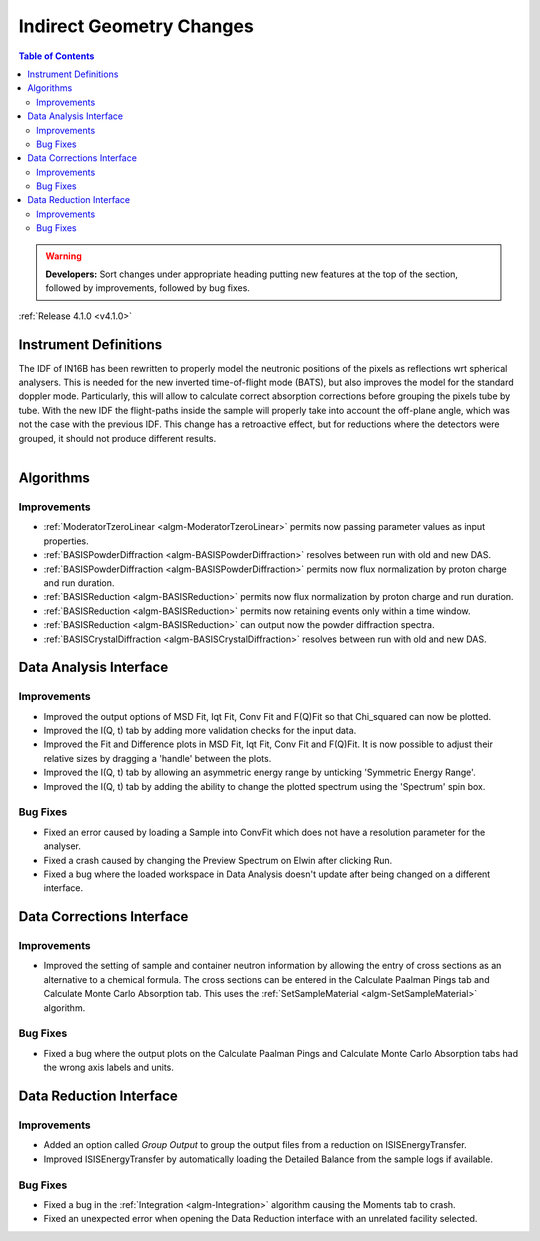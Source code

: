 =========================
Indirect Geometry Changes
=========================

.. contents:: Table of Contents
   :local:

.. warning:: **Developers:** Sort changes under appropriate heading
    putting new features at the top of the section, followed by
    improvements, followed by bug fixes.

:ref:`Release 4.1.0 <v4.1.0>`

Instrument Definitions
----------------------

The IDF of IN16B has been rewritten to properly model the neutronic positions of the pixels as reflections wrt spherical analysers.
This is needed for the new inverted time-of-flight mode (BATS), but also improves the model for the standard doppler mode.
Particularly, this will allow to calculate correct absorption corrections before grouping the pixels tube by tube.
With the new IDF the flight-paths inside the sample will properly take into account the off-plane angle, which was not the case with the previous IDF.
This change has a retroactive effect, but for reductions where the detectors were grouped, it should not produce different results.

.. figure:: ../../images/IN16B-R.png
   :align: left
   :scale: 49%

.. figure:: ../../images/IN16B-N.png
   :align: right
   :scale: 50%

Algorithms
----------

Improvements
############

- :ref:`ModeratorTzeroLinear <algm-ModeratorTzeroLinear>` permits now passing parameter values as input properties.
- :ref:`BASISPowderDiffraction <algm-BASISPowderDiffraction>` resolves between run with old and new DAS.
- :ref:`BASISPowderDiffraction <algm-BASISPowderDiffraction>` permits now flux normalization by proton charge and run duration.
- :ref:`BASISReduction <algm-BASISReduction>` permits now flux normalization by proton charge and run duration.
- :ref:`BASISReduction <algm-BASISReduction>` permits now retaining events only within a time window.
- :ref:`BASISReduction <algm-BASISReduction>` can output now the powder diffraction spectra.
- :ref:`BASISCrystalDiffraction <algm-BASISCrystalDiffraction>` resolves between run with old and new DAS.


Data Analysis Interface
-----------------------

Improvements
############
- Improved the output options of MSD Fit, Iqt Fit, Conv Fit and F(Q)Fit so that Chi_squared can now be plotted.
- Improved the I(Q, t) tab by adding more validation checks for the input data.
- Improved the Fit and Difference plots in MSD Fit, Iqt Fit, Conv Fit and F(Q)Fit. It is now possible to adjust their
  relative sizes by dragging a 'handle' between the plots.
- Improved the I(Q, t) tab by allowing an asymmetric energy range by unticking 'Symmetric Energy Range'.
- Improved the I(Q, t) tab by adding the ability to change the plotted spectrum using the 'Spectrum' spin box.

Bug Fixes
#########
- Fixed an error caused by loading a Sample into ConvFit which does not have a resolution parameter for the analyser.
- Fixed a crash caused by changing the Preview Spectrum on Elwin after clicking Run.
- Fixed a bug where the loaded workspace in Data Analysis doesn't update after being changed on a different
  interface.


Data Corrections Interface
--------------------------

Improvements
############
- Improved the setting of sample and container neutron information by allowing the entry of cross sections as an
  alternative to a chemical formula. The cross sections can be entered in the Calculate Paalman Pings tab and
  Calculate Monte Carlo Absorption tab. This uses the :ref:`SetSampleMaterial <algm-SetSampleMaterial>` algorithm.

Bug Fixes
#########
- Fixed a bug where the output plots on the Calculate Paalman Pings and Calculate Monte Carlo Absorption tabs had
  the wrong axis labels and units.


Data Reduction Interface
------------------------

Improvements
############
- Added an option called *Group Output* to group the output files from a reduction on ISISEnergyTransfer.
- Improved ISISEnergyTransfer by automatically loading the Detailed Balance from the sample logs if available.

Bug Fixes
#########
- Fixed a bug in the :ref:`Integration <algm-Integration>` algorithm causing the Moments tab to crash.
- Fixed an unexpected error when opening the Data Reduction interface with an unrelated facility selected.

